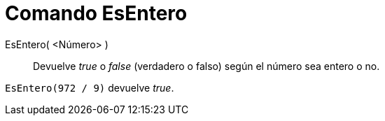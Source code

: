 = Comando EsEntero
:page-en: commands/IsInteger_Command
ifdef::env-github[:imagesdir: /es/modules/ROOT/assets/images]

EsEntero( <Número> )::
  Devuelve _true_ o _false_ (verdadero o falso) según el número sea entero o no.

[EXAMPLE]
====

`++ EsEntero(972 / 9)++` devuelve _true_.

====
